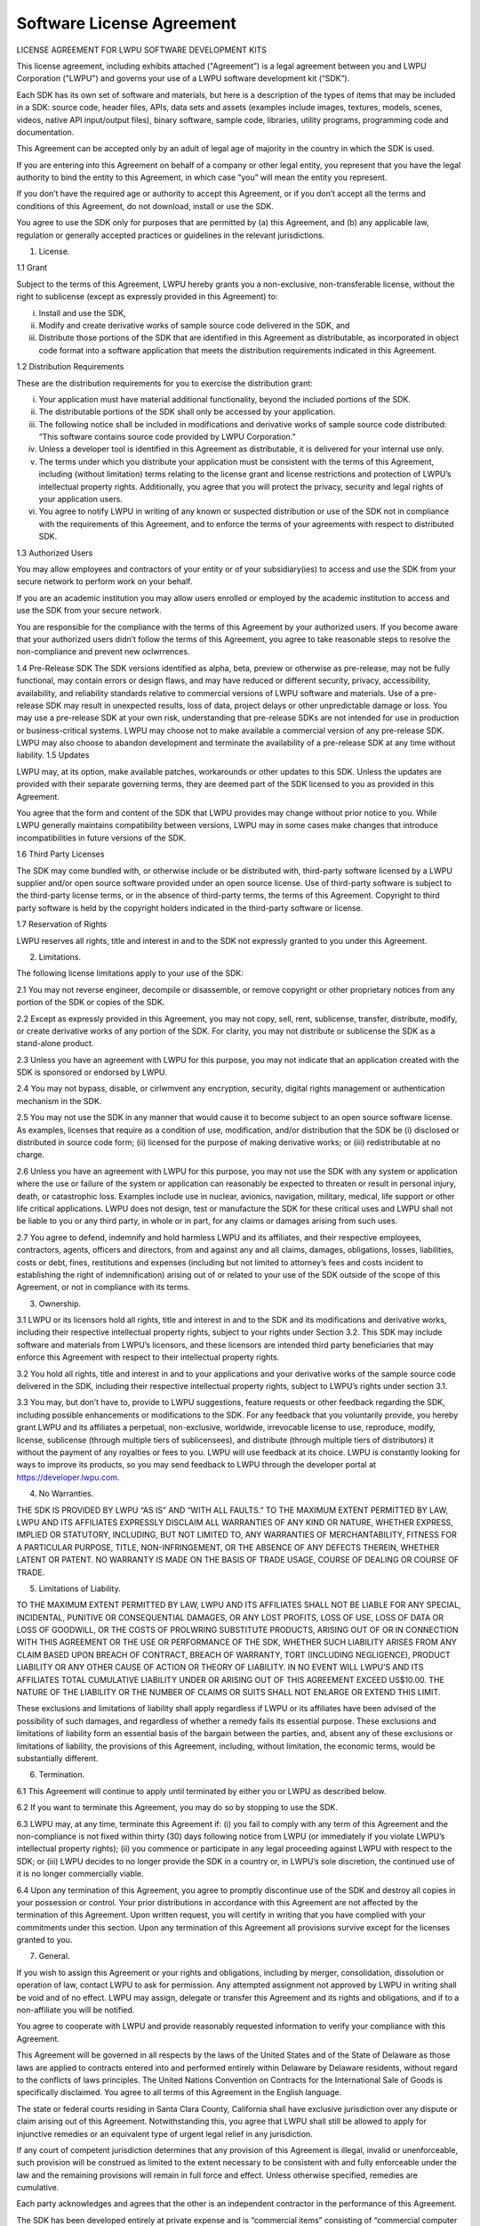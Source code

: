 
.. _license-label:

Software License Agreement
==========================

LICENSE AGREEMENT FOR LWPU SOFTWARE DEVELOPMENT KITS

This license agreement, including exhibits attached ("Agreement”) is a legal agreement between you and LWPU Corporation ("LWPU") and governs your use of a LWPU software development kit (“SDK”).

Each SDK has its own set of software and materials, but here is a description of the types of items that may be included in a SDK: source code, header files, APIs, data sets and assets (examples include images, textures, models, scenes, videos, native API input/output files), binary software, sample code, libraries, utility programs, programming code and documentation.

This Agreement can be accepted only by an adult of legal age of majority in the country in which the SDK is used.

If you are entering into this Agreement on behalf of a company or other legal entity, you represent that you have the legal authority to bind the entity to this Agreement, in which case “you” will mean the entity you represent.

If you don’t have the required age or authority to accept this Agreement, or if you don’t accept all the terms and conditions of this Agreement, do not download, install or use the SDK.

You agree to use the SDK only for purposes that are permitted by (a) this Agreement, and (b) any applicable law, regulation or generally accepted practices or guidelines in the relevant jurisdictions.

1.	License.

1.1	Grant

Subject to the terms of this Agreement, LWPU hereby grants you a non-exclusive, non-transferable license, without the right to sublicense (except as expressly provided in this Agreement) to:

(i)	Install and use the SDK,

(ii)	Modify and create derivative works of sample source code delivered in the SDK, and

(iii)	Distribute those portions of the SDK that are identified in this Agreement as distributable, as incorporated in object code format into a software application that meets the distribution requirements indicated in this Agreement.

1.2 Distribution Requirements

These are the distribution requirements for you to exercise the distribution grant:

(i)	Your application must have material additional functionality, beyond the included portions of the SDK.

(ii)	The distributable portions of the SDK shall only be accessed by your application.

(iii)	 The following notice shall be included in modifications and derivative works of sample source code distributed: “This software contains source code provided by LWPU Corporation.”

(iv)	 Unless a developer tool is identified in this Agreement as distributable, it is delivered for your internal use only.

(v)	The terms under which you distribute your application must be consistent with the terms of this Agreement, including (without limitation) terms relating to the license grant and license restrictions and protection of LWPU’s intellectual property rights. Additionally, you agree that you will protect the privacy, security and legal rights of your application users.

(vi) You agree to notify LWPU in writing of any known or suspected distribution or use of the SDK not in compliance with the requirements of this Agreement, and to enforce the terms of your agreements with respect to distributed SDK.

1.3 Authorized Users

You may allow employees and contractors of your entity or of your subsidiary(ies) to access and use the SDK from your secure network to perform work on your behalf.

If you are an academic institution you may allow users enrolled or employed by the academic institution to access and use the SDK from your secure network.

You are responsible for the compliance with the terms of this Agreement by your authorized users. If you become aware that your authorized users didn’t follow the terms of this Agreement, you agree to take reasonable steps to resolve the non-compliance and prevent new oclwrrences.

1.4 Pre-Release SDK
The SDK versions identified as alpha, beta, preview or otherwise as pre-release, may not be fully functional, may contain errors or design flaws, and may have reduced or different security, privacy, accessibility, availability, and reliability standards relative to commercial versions of LWPU software and materials. Use of a pre-release SDK may result in unexpected results, loss of data, project delays or other unpredictable damage or loss.
You may use a pre-release SDK at your own risk, understanding that pre-release SDKs are not intended for use in production or business-critical systems.
LWPU may choose not to make available a commercial version of any pre-release SDK. LWPU may also choose to abandon development and terminate the availability of a pre-release SDK at any time without liability.
1.5	 Updates

LWPU may, at its option, make available patches, workarounds or other updates to this SDK. Unless the updates are provided with their separate governing terms, they are deemed part of the SDK licensed to you as provided in this Agreement.

You agree that the form and content of the SDK that LWPU provides may change without prior notice to you. While LWPU generally maintains compatibility between versions, LWPU may in some cases make changes that introduce incompatibilities in future versions of the SDK.

1.6	 Third Party Licenses

The SDK may come bundled with, or otherwise include or be distributed with, third-party software licensed by a LWPU supplier and/or open source software provided under an open source license. Use of third-party software is subject to the third-party license terms, or in the absence of third-party terms, the terms of this Agreement. Copyright to third party software is held by the copyright holders indicated in the third-party software or license.

1.7 Reservation of Rights

LWPU reserves all rights, title and interest in and to the SDK not expressly granted to you under this Agreement.

2.	Limitations.

The following license limitations apply to your use of the SDK:

2.1	You may not reverse engineer, decompile or disassemble, or remove copyright or other proprietary notices from any portion of the SDK or copies of the SDK.

2.2	Except as expressly provided in this Agreement, you may not copy, sell, rent, sublicense, transfer, distribute, modify, or create derivative works of any portion of the SDK. For clarity, you may not distribute or sublicense the SDK as a stand-alone product.

2.3	Unless you have an agreement with LWPU for this purpose, you may not indicate that an application created with the SDK is sponsored or endorsed by LWPU.

2.4	You may not bypass, disable, or cirlwmvent any encryption, security, digital rights management or authentication mechanism in the SDK.

2.5	You may not use the SDK in any manner that would cause it to become subject to an open source software license. As examples, licenses that require as a condition of use, modification, and/or distribution that the SDK be (i) disclosed or distributed in source code form; (ii) licensed for the purpose of making derivative works; or (iii) redistributable at no charge.

2.6	 Unless you have an agreement with LWPU for this purpose, you may not use the SDK with any system or application where the use or failure of the system or application can reasonably be expected to threaten or result in personal injury, death, or catastrophic loss. Examples include use in nuclear, avionics, navigation, military, medical, life support or other life critical applications. LWPU does not design, test or manufacture the SDK for these critical uses and LWPU shall not be liable to you or any third party, in whole or in part, for any claims or damages arising from such uses.

2.7	You agree to defend, indemnify and hold harmless LWPU and its affiliates, and their respective employees, contractors, agents, officers and directors, from and against any and all claims, damages, obligations, losses, liabilities, costs or debt, fines, restitutions and expenses (including but not limited to attorney’s fees and costs incident to establishing the right of indemnification) arising out of or related to your use of the SDK outside of the scope of this Agreement, or not in compliance with its terms.

3.	Ownership.

3.1	LWPU or its licensors hold all rights, title and interest in and to the SDK and its modifications and derivative works, including their respective intellectual property rights, subject to your rights under Section 3.2. This SDK may include software and materials from LWPU’s licensors, and these licensors are intended third party beneficiaries that may enforce this Agreement with respect to their intellectual property rights.

3.2 You hold all rights, title and interest in and to your applications and your derivative works of the sample source code delivered in the SDK, including their respective intellectual property rights, subject to LWPU’s rights under section 3.1.

3.3	You may, but don’t have to, provide to LWPU suggestions, feature requests or other feedback regarding the SDK, including possible enhancements or modifications to the SDK. For any feedback that you voluntarily provide, you hereby grant LWPU and its affiliates a perpetual, non-exclusive, worldwide, irrevocable license to use, reproduce, modify, license, sublicense (through multiple tiers of sublicensees), and distribute (through multiple tiers of distributors) it without the payment of any royalties or fees to you. LWPU will use feedback at its choice. LWPU is constantly looking for ways to improve its products, so you may send feedback to LWPU through the developer portal at https://developer.lwpu.com.

4.	 No Warranties.

THE SDK IS PROVIDED BY LWPU “AS IS” AND “WITH ALL FAULTS.” TO THE MAXIMUM EXTENT PERMITTED BY LAW, LWPU AND ITS AFFILIATES EXPRESSLY DISCLAIM ALL WARRANTIES OF ANY KIND OR NATURE, WHETHER EXPRESS, IMPLIED OR STATUTORY, INCLUDING, BUT NOT LIMITED TO, ANY WARRANTIES OF MERCHANTABILITY, FITNESS FOR A PARTICULAR PURPOSE, TITLE, NON-INFRINGEMENT, OR THE ABSENCE OF ANY DEFECTS THEREIN, WHETHER LATENT OR PATENT. NO WARRANTY IS MADE ON THE BASIS OF TRADE USAGE, COURSE OF DEALING OR COURSE OF TRADE.

5.	Limitations of Liability.

TO THE MAXIMUM EXTENT PERMITTED BY LAW, LWPU AND ITS AFFILIATES SHALL NOT BE LIABLE FOR ANY SPECIAL, INCIDENTAL, PUNITIVE OR CONSEQUENTIAL DAMAGES, OR ANY LOST PROFITS, LOSS OF USE, LOSS OF DATA OR LOSS OF GOODWILL, OR THE COSTS OF PROLWRING SUBSTITUTE PRODUCTS, ARISING OUT OF OR IN CONNECTION WITH THIS AGREEMENT OR THE USE OR PERFORMANCE OF THE SDK, WHETHER SUCH LIABILITY ARISES FROM ANY CLAIM BASED UPON BREACH OF CONTRACT, BREACH OF WARRANTY, TORT (INCLUDING NEGLIGENCE), PRODUCT LIABILITY OR ANY OTHER CAUSE OF ACTION OR THEORY OF LIABILITY. IN NO EVENT WILL LWPU’S AND ITS AFFILIATES TOTAL CUMULATIVE LIABILITY UNDER OR ARISING OUT OF THIS AGREEMENT EXCEED US$10.00. THE NATURE OF THE LIABILITY OR THE NUMBER OF CLAIMS OR SUITS SHALL NOT ENLARGE OR EXTEND THIS LIMIT.

These exclusions and limitations of liability shall apply regardless if LWPU or its affiliates have been advised of the possibility of such damages, and regardless of whether a remedy fails its essential purpose. These exclusions and limitations of liability form an essential basis of the bargain between the parties, and, absent any of these exclusions or limitations of liability, the provisions of this Agreement, including, without limitation, the economic terms, would be substantially different.

6.   Termination.

6.1 This Agreement will continue to apply until terminated by either you or LWPU as described below.

6.2 If you want to terminate this Agreement, you may do so by stopping to use the SDK.

6.3 LWPU may, at any time, terminate this Agreement if: (i) you fail to comply with any term of this Agreement and the non-compliance is not fixed within thirty (30) days following notice from LWPU (or immediately if you violate LWPU’s intellectual property rights); (ii) you commence or participate in any legal proceeding against LWPU with respect to the SDK; or (iii) LWPU decides to no longer provide the SDK in a country or, in LWPU’s sole discretion, the continued use of it is no longer commercially viable.

6.4 Upon any termination of this Agreement, you agree to promptly discontinue use of the SDK and destroy all copies in your possession or control. Your prior distributions in accordance with this Agreement are not affected by the termination of this Agreement. Upon written request, you will certify in writing that you have complied with your commitments under this section. Upon any termination of this Agreement all provisions survive except for the licenses granted to you.

7.  General.

If you wish to assign this Agreement or your rights and obligations, including by merger, consolidation, dissolution or operation of law, contact LWPU to ask for permission. Any attempted assignment not approved by LWPU in writing shall be void and of no effect. LWPU may assign, delegate or transfer this Agreement and its rights and obligations, and if to a non-affiliate you will be notified.

You agree to cooperate with LWPU and provide reasonably requested information to verify your compliance with this Agreement.

This Agreement will be governed in all respects by the laws of the United States and of the State of Delaware as those laws are applied to contracts entered into and performed entirely within Delaware by Delaware residents, without regard to the conflicts of laws principles. The United Nations Convention on Contracts for the International Sale of Goods is specifically disclaimed. You agree to all terms of this Agreement in the English language.

The state or federal courts residing in Santa Clara County, California shall have exclusive jurisdiction over any dispute or claim arising out of this Agreement. Notwithstanding this, you agree that LWPU shall still be allowed to apply for injunctive remedies or an equivalent type of urgent legal relief in any jurisdiction.

If any court of competent jurisdiction determines that any provision of this Agreement is illegal, invalid or unenforceable, such provision will be construed as limited to the extent necessary to be consistent with and fully enforceable under the law and the remaining provisions will remain in full force and effect. Unless otherwise specified, remedies are cumulative.

Each party acknowledges and agrees that the other is an independent contractor in the performance of this Agreement.

The SDK has been developed entirely at private expense and is “commercial items” consisting of “commercial computer software” and “commercial computer software documentation” provided with RESTRICTED RIGHTS. Use, duplication or disclosure by the U.S. Government or a U.S. Government subcontractor is subject to the restrictions in this Agreement pursuant to DFARS 227.7202-3(a) or as set forth in subparagraphs (b)(1) and (2) of the Commercial Computer Software - Restricted Rights clause at FAR 52.227-19, as applicable. Contractor/manufacturer is LWPU, 2788 San Tomas Expressway, Santa Clara, CA 95051.

The SDK is subject to United States export laws and regulations. You agree that you will not ship, transfer or export the SDK into any country, or use the SDK in any manner, prohibited by the United States Bureau of Industry and Security or economic sanctions regulations administered by the U.S. Department of Treasury’s Office of Foreign Assets Control (OFAC), or any applicable export laws, restrictions or regulations. These laws include restrictions on destinations, end users and end use. By accepting this Agreement, you confirm that you are not a resident or citizen of any country lwrrently embargoed by the U.S. and that you are not otherwise prohibited from receiving the SDK.

Any notice delivered by LWPU to you under this Agreement will be delivered via mail, email or fax. You agree that any notices that LWPU sends you electronically will satisfy any legal communication requirements. Please direct your legal notices or other correspondence to LWPU Corporation, 2788 San Tomas Expressway, Santa Clara, California 95051, United States of America, Attention: Legal Department.

This Agreement and any exhibits incorporated into this Agreement constitute the entire agreement of the parties with respect to the subject matter of this Agreement and supersede all prior negotiations or documentation exchanged between the parties relating to this subject matter. Any additional and/or conflicting terms on dolwments issued by you are null, void, and invalid. Any amendment or waiver under this Agreement shall be in writing and signed by representatives of both parties.

(v. March 15, 2019)


lwTENSOR SUPPLEMENT TO SOFTWARE LICENSE AGREEMENT FOR LWPU SOFTWARE DEVELOPMENT KITS

The terms in this supplement govern your use of the LWPU lwTensor SDK under the terms of your license agreement
(“Agreement”) as modified by this supplement. Capitalized terms used but not defined below have the meaning assigned to
them in the Agreement.

This supplement is an exhibit to the Agreement and is incorporated as an integral part of the Agreement. In the event of conflict
between the terms in this supplement and the terms in the Agreement, the terms in this supplement govern.

1. License Scope. The SDK is licensed for you to develop applications only for use in systems with LWPU GPUs.
2. Distribution. The following portions of the SDK are distributable under the Agreement: the runtimes files ending with .so and .h as part of your application.
3. Licensing. If the distribution terms in this Agreement are not suitable for your organization, or for any questions regarding this Agreement, please contact LWPU at lwpu-compute-license-questions@lwpu.com

(v. March 15, 2019)

